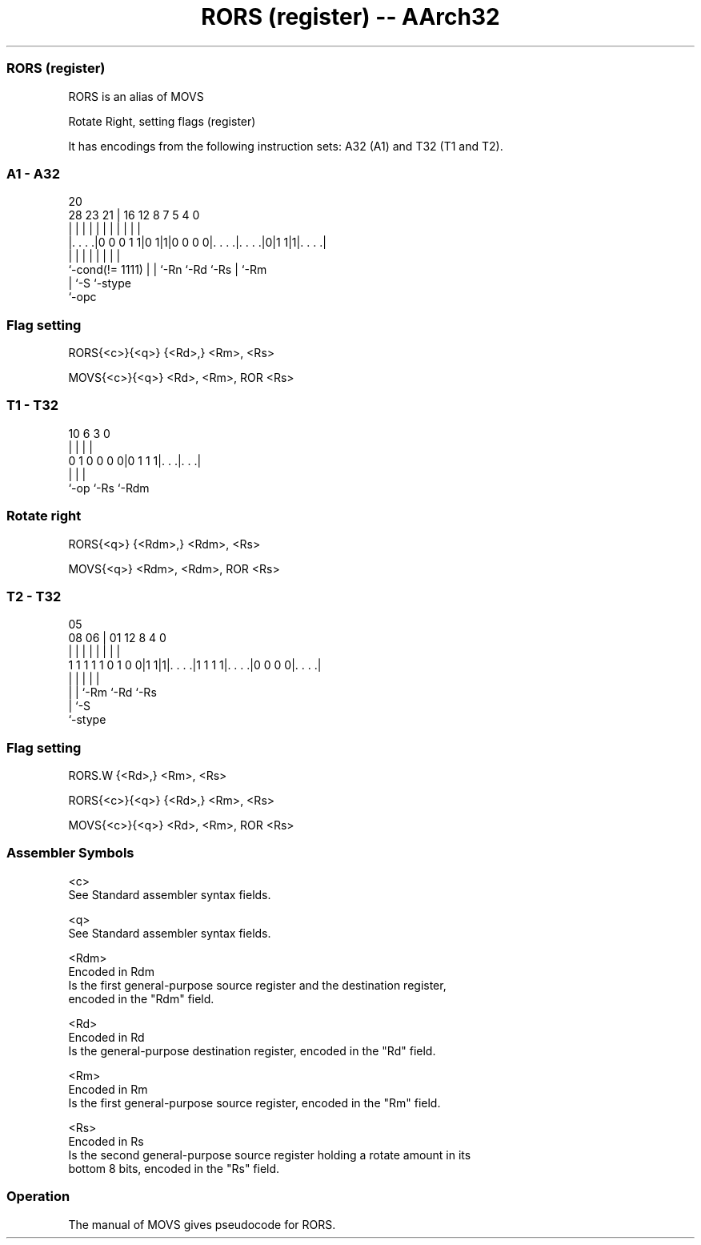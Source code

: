 .nh
.TH "RORS (register) -- AArch32" "7" " "  "alias" "general"
.SS RORS (register)
 RORS is an alias of MOVS

 Rotate Right, setting flags (register)


It has encodings from the following instruction sets:  A32 (A1) and  T32 (T1 and T2).

.SS A1 - A32
 
                                                                   
                                                                   
                         20                                        
         28        23  21 |      16      12       8 7   5 4       0
          |         |   | |       |       |       | |   | |       |
  |. . . .|0 0 0 1 1|0 1|1|0 0 0 0|. . . .|. . . .|0|1 1|1|. . . .|
  |                 |   | |       |       |         |     |
  `-cond(!= 1111)   |   | `-Rn    `-Rd    `-Rs      |     `-Rm
                    |   `-S                         `-stype
                    `-opc
  
  
 
.SS Flag setting
 
 RORS{<c>}{<q>} {<Rd>,} <Rm>, <Rs>
 
 MOVS{<c>}{<q>} <Rd>, <Rm>, ROR <Rs>
.SS T1 - T32
 
                                                                   
                                                                   
                                                                   
             10       6     3     0                                
              |       |     |     |                                
   0 1 0 0 0 0|0 1 1 1|. . .|. . .|                                
              |       |     |
              `-op    `-Rs  `-Rdm
  
  
 
.SS Rotate right
 
 RORS{<q>} {<Rdm>,} <Rdm>, <Rs>
 
 MOVS{<q>} <Rdm>, <Rdm>, ROR <Rs>
.SS T2 - T32
 
                                                                   
                                                                   
                         05                                        
                   08  06 |      01      12       8       4       0
                    |   | |       |       |       |       |       |
   1 1 1 1 1 0 1 0 0|1 1|1|. . . .|1 1 1 1|. . . .|0 0 0 0|. . . .|
                    |   | |               |               |
                    |   | `-Rm            `-Rd            `-Rs
                    |   `-S
                    `-stype
  
  
 
.SS Flag setting
 
 RORS.W {<Rd>,} <Rm>, <Rs>
 
 RORS{<c>}{<q>} {<Rd>,} <Rm>, <Rs>
 
 MOVS{<c>}{<q>} <Rd>, <Rm>, ROR <Rs>
 

.SS Assembler Symbols

 <c>
  See Standard assembler syntax fields.

 <q>
  See Standard assembler syntax fields.

 <Rdm>
  Encoded in Rdm
  Is the first general-purpose source register and the destination register,
  encoded in the "Rdm" field.

 <Rd>
  Encoded in Rd
  Is the general-purpose destination register, encoded in the "Rd" field.

 <Rm>
  Encoded in Rm
  Is the first general-purpose source register, encoded in the "Rm" field.

 <Rs>
  Encoded in Rs
  Is the second general-purpose source register holding a rotate amount in its
  bottom 8 bits, encoded in the "Rs" field.



.SS Operation

 The manual of MOVS gives pseudocode for RORS.
